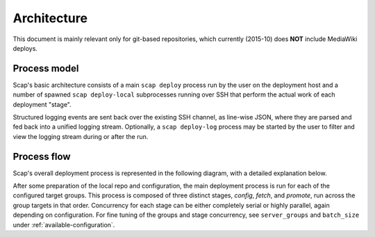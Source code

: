 
.. _architecture:

############
Architecture
############

This document is mainly relevant only for git-based repositories,
which currently (2015-10) does **NOT** include MediaWiki deploys.

Process model
-------------

Scap's basic architecture consists of a main ``scap deploy`` process run by the
user on the deployment host and a number of spawned ``scap deploy-local``
subprocesses running over SSH that perform the actual work of each deployment
"stage".

Structured logging events are sent back over the existing SSH channel, as
line-wise JSON, where they are parsed and fed back into a unified logging
stream. Optionally, a ``scap deploy-log`` process may be started by the user to
filter and view the logging stream during or after the run.

.. blockdiag::

  blockdiag {
    default_linecolor = "#222"
    class actor [color = "#555", shape = actor, style = none]
    class process [color = "#00af89", textcolor = white, shape = roundedbox]
    class component [color = "#2962cc", textcolor = white, shape = circle]
    class storage [color = "#555", textcolor = white, shape = flowchart.database]
    class check [color = "#ffb50d", textcolor = "#222", shape = circle]

    user -> deploy, deploy-log [hstyle = generalization, style = dashed]

    deploy <-> deploy-local [label = "SSH", style = dashed]
    deploy -> logger, httpd [hstyle = composition]

    logger -> log [style = dashed]
    log <- deploy-log

    deploy-local -> git, jinja, systemctl, checks [hstyle = composition]

    httpd <-> git -> repo [style = dashed]

    jinja -> config [style = dashed]
    config, systemctl, checks -> service [style = dashed, hstyle = generalization]

    group {
      color = none

      group {
        color = none

        user [class = actor, label = "Deployer"]
      }

      group {
        color = none
        orientation = portrait

        deploy [class = process]
        logger [class = component]
        httpd [class = component]
        log [class = storage, stacked, label = "scap/log/{tag}.log"]
        deploy-log [class = process, label = "deploy-log {filter}"]
      }

      group {
        color = none
        orientation = portrait

        deploy-local [class = process, stacked, label = "deploy-local -s {stage}"]

        group {
          color = none
          orientation = portrait

          group {
            color = none
            orientation = portrait

            git [class = component]
            repo [class = storage]
          }

          group {
            color = none
            orientation = portrait

            jinja [class = component]
            config [class = storage]
          }

          jinja [class = component]
          systemctl [class = component]
          checks [class = check, stacked]
        }

      }

      service [class = process]
    }
  }

Process flow
------------

Scap's overall deployment process is represented in the following diagram,
with a detailed explanation below.

.. actdiag::

  actdiag {
    default_linecolor = "#222"
    edge_layout = flowchart
    class terminus [color = "#00af89", textcolor = white, shape = roundedbox]
    class progress [color = "#2962cc", textcolor = white, shape = roundedbox]
    class step [color = "#555", textcolor = white]
    class control [color = "#ccc", textcolor = "#222"]
    class check [color = "#ffb50d", textcolor = "#222", shape = roundedbox]

    deploy -> resolve_targets -> prepare_config -> prepare_repo ->
      next_group ->
      deploy_local_config -> deploy_local_fetch -> deploy_local_promote

    deploy_local_promote -> group_deployed -> deploy_complete
    group_deployed -> next_group [style = dashed]

    deploy_local_config -> config_deploy_fetch -> config_deploy_vars ->
      config_deploy_render -> config_deploy_checks
    deploy_local_fetch -> fetch_repo -> fetch_checkout -> fetch_submodules ->
      fetch_checks
    deploy_local_promote -> promote_link -> promote_config ->
      promote_restart -> promote_checks

    puppet -> provide_secrets -> config_deploy_vars

    lane host {
      label = "Deploy host"
      color = "#ddd"
      fontsize = 14

      deploy [class = terminus, label = "$ deploy"]
      resolve_targets [class = step, label = "Resolve targets"]
      prepare_config [class = step, label = "Prepare config"]
      prepare_repo [class = step, label = "Prepare repo"]

      next_group [class = control, shape = flowchart.loopin, label = "Deploy each group"]

      deploy_local_config [class = progress, label = "Stage: config"]
      deploy_local_fetch [class = progress, label = "Stage: fetch"]
      deploy_local_promote [class = progress, label = "Stage: promote"]

      group_deployed [class = control, shape = flowchart.loopout, label = "Group deployed"]
      deploy_complete [class = terminus, label = "Deploy complete"]
    }

    lane target {
      label = "Deploy targets"
      color = "#ddd"
      fontsize = 14

      puppet [class = terminus]
      provide_secrets [class = step, label = "Provide secrets"]

      config_deploy_fetch [class = step, label = "Fetch template"]
      config_deploy_vars [class = step, label = "Combine vars"]
      config_deploy_render [class = step, label = "Render new config"]
      config_deploy_checks [class = check, label = "Perform checks"]

      fetch_repo [class = step, label = "Fetch repo"]
      fetch_checkout [class = step, label = "Checkout revision"]
      fetch_submodules [class = step, label = "Update submodules"]
      fetch_checks [class = check, label = "Perform checks"]

      promote_link [class = step, label = "Link repo"]
      promote_config [class = step, label = "Link config"]
      promote_restart [class = step, label = "Restart service"]
      promote_checks [class = check, label = "Perform checks"]
    }
  }

After some preparation of the local repo and configuration, the main
deployment process is run for each of the configured target groups. This
process is composed of three distinct stages, *config*, *fetch*, and
*promote*, run across the group targets in that order. Concurrency for each
stage can be either completely serial or highly parallel, again depending on
configuration.  For fine tuning of the groups and stage concurrency, see
``server_groups`` and ``batch_size`` under :ref:`available-configuration`.

